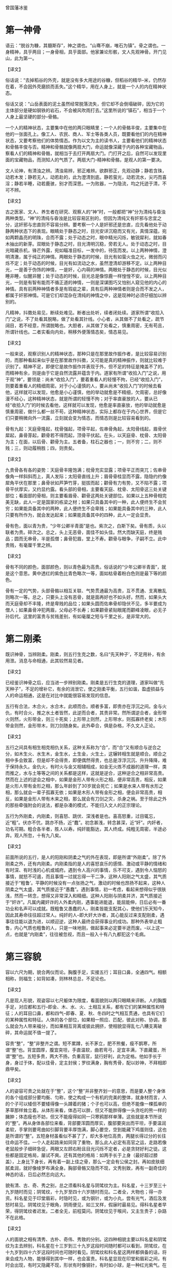 曾国藩冰鉴

* 第一神骨

语云：“脱谷为糠，其髓斯存”，神之谓也。“山骞不崩，唯石为镇”。骨之谓也。一身精神，具乎两目；一身骨相，具乎面部。他家兼论形骸，文人先观神骨。开门见山，此为第一。

【译文】

俗话说：“去掉稻谷的外壳，就是没有多大用途的谷糠，但稻谷的精华--米，仍然存在着，不会因外壳磨损而丢失。”这个精华，用在人身上，就是一个人的内在精神状态。

俗话又说：“山岳表面的泥土虽然经常脱落流失，但它却不会倒塌破碎，因为它的主体部分是硬如钢铁的岩石，不会被风吹雨打去。”这里所说的“镇石”，相当于一个人身上最坚硬的部分--骨骼。

一个人的精神状态，主要集中在他的两只眼睛里；一个人的骨骼丰俊，主要集中在他的一张面孔上。像工人、农民、商人、军士等各类人员，既要看他们的内在精神状态，又要考察他们的体势情态。作为以文为主的读书人，主要看他们的精神状态和骨骼丰俊与否。精神和骨骼就像两扇大门，命运就像深藏于内的各种宝藏物品，察看人们的精神和骨骼，就相当于去打开两扇大门。门打开之后，自然可以发现里面的宝藏物品，而测知人的气质了。两扇大门--精神和骨骼，是观人的第一要决。


文人论神，有清浊之辨。清浊易辨，邪正难辨。欲群邪正，先观动静；静若含珠，动若木发；静若无人，动若赴的，此为澄清到底。静若萤光，动若流水，尖巧而喜淫；静若半睡，动若鹿骇，别才而深思。一为败器，一为隐流，均之托迹于清，不可不辨。

【译文】

古之医家、文人、养生者在研究、观察人的“神”时，一般都把“神”分为清纯与昏浊两种类型。“神”的清纯与昏浊是比较容易区别的，但因为清纯又有奸邪与忠宜之分，这奸邪与忠直则不容易分辨。要考察一个人是奸邪还是忠直，应先看他处于动静两种状态下的表现。眼睛处于静态之时，目光安详沉稳而又有光，真情深蕴，宛如两颗晶亮的明珠，合而不露；处于动态之时，眼中精光闪烁，敏锐犀利，就如春木抽出的新芽。双眼处于静态之时，目光清明沉稳，旁若无人。处于动态之时，目光暗藏杀机，锋芒外露，宛如瞄准目标，一发中的，待弦而发。以上两种神情，澄明清澈，属于纯正的神情。两眼处于静态的时候，目光有如萤火虫之光，微弱而闪烁不定；处于动态的时候，目光有如流动之水，虽然澄清却游移不定。以上两种目光，一是善于伪饰的神情，一是奸，心内萌的神情。两眼处于静态的时候，目光似睡非睡，似醒非醒；处于动态的时候，目光总是像惊鹿一样惶惶不安。以上两种目光，一则是有智有能而不循正道的神情，一则是深谋图巧又怕别人窥见他的内心的神情。具有前两种神情者多是有瑕疵之辈，具有后两种神情者则是合而不发之人，都属于奸邪神情。可是它们却混杂在清纯的神情之中，这是现神时必须仔细加以辨别的。





凡精神，抖擞处易见，断续处难见。断者出处听，续者闭处续。道家所谓“收拾入门”之说，不了处看其脱略，做了处看其针线。小心者，从其做不了处看之，疏节阔目，若不经意，所谓脱略也。大胆者，从其做了处看之，慎重周密，无有苟且，所谓针线也。二者实看向内处，稍移外便落情态矣，情态易见。

【译文】

一般来说，观察识别人的精神状态，那种只是在那里故作振作者，是比较容易识别的，而那种看起来似乎是在那里故作抖擞，又可能是真的精神振作，则就比较难于识别了。精神不足，即便它是故作振作并表现于外，但不足的特征是掩盖不了的。而精神有余，则是由于它是自然流露并蕴含于内。道家有所谓“收拾入门”之说，用于观“神”，要领是：尚未“收拾入门”，要着重看人的轻慢不拘，已经“收拾入门”，则要着重看人的精细周密。对于小心谨慎的人，要从尚未“收拾入门”的时候去看他，这样就可以发现，他愈是小心谨慎，他的举动就愈是不精细，欠周密，总好像漫不经心，这种精神状态，就是所谓的轻慢不拘；对于率直豪放的人，要从已经“收拾入门”的时候去看他，这样就可以发现，他愈是率直豪放，他的举动就愈是慎重周密，做什么都一丝不苟，这种精神状态，实际上都存在于内心世界，但是它们只要稍微向外一流露，立刻就会变为情态，而情态则是比较容易看到的。

骨有九起：天庭骨隆起，枕骨强起，项骨平起，佐串骨角起，太阳骨线起，眉骨伏犀起，鼻骨芽起，颧骨若不得而起，顶骨平伏起。在头，以天庭骨、枕骨、太阳骨为主；在面，以后骨、颧骨为主。五者备，柱石之器也；一，则不穷；二，则不贱；三，则动履稍胜；四，则贵矣。

【译文】

九贵骨各有各的姿势：天庭骨丰隆饱满；枕骨充实显露；项骨平正而突兀；佐串骨像角一样斜斜而上，真人发际；太阳骨直线上升；眉骨骨桂显而不露，隐隐约约像犀角平伏在那里；鼻骨状如芦笋竹芽，挺拔而起；颧骨有力有势，又不陷不露；项骨平伏厚实，又约显约露。看头部的骨相，主要看天庭、枕骨、太阳骨这三处关键部位；看面部的骨相，则主要看眉骨、颧骨这两处关键部位。如果以上五种骨相完美无缺，此人一定是国家的栋梁之材；如果只具备其中的一种，此人便终生不会贫穷；如果能具备其中的两种，此人便终生不会卑贱；如果能具备其中的三种，此人只要有所作为，就会发达起来；如果能具备其中的四种，此人一定会显贵。

骨有色，面以青为贵，“少年公卿半青面”是也。紫次之，白斯下矣。骨有质，头以联者为贵。碎次之。总之，头上无恶骨，面佳不如头佳。然大而缺天庭，终是贱品；圆而无串骨，半是孤僧；鼻骨犯眉，堂上不寿。颧骨与眼争，子嗣不立。此中贵贱，有毫厘千里之辨。

【译文】

骨有不同的颜色，面部颜色，则以青色最为高贵。俗话说的“少年公卿半青面”，就是这个意思。黄中透红的紫色比青色略次一等，面如枯骨着粉白色则是最下等的颜色。

骨有一定的气势，头部骨骼以相互关联、气势贯通最为高贵，互不贯通、支离散乱则略次一等。总之，只要头上没有恶骨，就是面再好也不如头好。然而，如果头大而天庭骨却不丰隆，终是卑贱的品位；如果头圆而佐串骨却隐伏不见，多半要成为僧人；如果鼻骨冲犯两眉，父母必不长寿；如果颧骨紧贴眼尾而颧峰凌眼，必无子孙后代。这里的富贵与贫贱差别，有如毫厘之短与千里之长，是非常大的。

* 第二刚柔

既识神骨，当辨刚柔。刚柔，则五行生克之数，名曰“先天种子’，不足用补，有余用泄。消息与命相通，此其较然易见者。

【译文】

已经鉴识神骨之后，应当进一步辨别刚柔。刚柔是五行生克的道理，道家叫做“先天种子”，不足的增补它，有余的消泄它，使之刚柔平衡，五行如谐，盈虚损益与人的命运相通，这是在对比中就能很容易发现的信息。

五行有合法，木合火，水合木，此顺而合。顺者多富，即贵亦在浮沉之间。金与火仇，有时合火，推之水土者皆然，此逆而合者，其贵非常。然所谓逆合者，金形带火则然，火形带金，则三十死矣；上形带上则然，上形带水，则孤寡终老矣；木形带金则然，金形带木，则刀剑随身矣。此外牵合，俱是杂格，不久文人正论。

【译文】

五行之间具有相生相克相仇关系，这种关系称为“合”，而“合”又有顺合与逆合之分，如木生火、水生木，金生水，土生金，火生土，这辗转相生就是顺合。顺合之相中多会致富，但是却不会得贵，即便偶然得贵，也总是浮浮沉沉、升升降降，难于保持永久。金仇火，有时火与金又相辅相成，如金无火炼不成器的道理一样，类而推之，水与土等等之间的关系都是这样，这就是逆合，这种逆合之相非常高贵。然而在上述的逆会之相中，如果是金形人带有火形之相，便非常高贵，相反，如果是火形人带有金形之相，那么年龄到了30岁就会死亡；如果是水来人带有水形之相，那么就会一辈子孤寡无依；如果是木形人带有金形之相，便会非常高贵，相反，如果是金形人带有木来之相，那么就会有刀剑之灾，杀身之祸。至于除此之外的那些牵强附会的说法，都是杂凑的模式，不能归入文人的正宗理论。

五行为外刚柔，内刚柔，则喜怒、跳伏、深浅者是也。喜高怒重，过目辄忘，近“粗”。伏亦不伉，跳亦不扬，近“蠢”。初念甚浅，转念甚深，近“奸”。内奸者，功名可期。粗合各半者，胜人以寿。纯奸能豁达，其人终成。纯粗无周密，半途必弃。观人所忽，十有九八矣。

【译文】

前面所说的五行，是人的阳刚和阴柔之气的外在表现，即是所谓“外刚柔”。除了外刚柔之外，还有内刚柔。内刚柔指的是人的喜怒哀乐的感情、激动或平静的情绪和有时深、有时浅的心机或城府。遇到令人高兴的事情，乐不可支，遇到令人恼怒的事情，就怒不可遏，而且事情一过就忘得一干二净，这种人阳刚之气太盛，其气质接近于“粗鲁’。平静的时候没有一点张扬之气，激动的时候也昂扬不起来，这种人阴柔之气太盛，其气质接近于“愚蠢”。遇到事情，初一考虑，看起来想得似乎很肤浅，然而一转念，想得又非常深入和精细。这种人阳刚与阴柔并济，其气质接近于“奸诈”。凡属内藏奸诈的人外柔内刚，遇事能进能退，能屈能伸，日后必有一番功业和名声可以成就。既粗鲁又愚蠢的人，刚柔皆能支配其心，使他们乐天知今，因此其寿命往往超过常人。纯奸的人--即大奸大诈者，其心能反过来支配刚柔，遇事往往能以退为进，以顺迎逆，这种人最终会获得事业的成功。那种外表举止粗鲁，内心气质也粗鲁的人，只是一味地刚，做起事来必定要半途而废。--以上这一点，也就是“内刚柔”，往往被忽视，而且一般入十有八九都犯这个毛病。

* 第三容貌

容以六尺为期，貌合两仪而论。胸腹手足，实接五行；耳目口鼻，全通四气。相额相称，则福生；如背如凑，则林林总总，不足论也。

【译文】

凡是现人形貌，观姿容以七尺躯体为限度，看面貌则以两只眼睛来评断。人的胸腹手足，对应都和五行--即金、木、水、火、土相互关系，都有它们的某种属性和特征；人的耳目口鼻，都和四气--即春、夏、秋、冬四时之气相互贯通，也具有它们的某种属性和特征。人体的各个部位，如果相一照应、匹配，彼此对称、协调，那么就会为人带来福分，而如果相互背离或彼此拥挤，使相貌显得乱七八糟支离破碎，其命运就不值一提了。

容贵“整”，“整”非整齐之谓。短不累蹲，长不茅立，肥不熊餐，瘦不鹊寒，所谓“整”也。背宜圆厚，腹宜突坦，手直温软，曲若弯弓，足宜丰满，下直藏蛋，所谓“整”也。五短多贵，两大不扬，负重高官，鼠行好利，此为定格。他如手长于身，身过于体，配以佳骨，定主封侯；罗纹满身，胸有秀骨，配以妙神，不拜相即鼎甲矣。

【译文】

人的姿容可贵之处就在于“整”，这个“整”并非整齐划一的意思，而是要人整个身体的各个组成部分要均衡、匀称，使之构成一个有机的完美的整体，就身材而言，人的个子可以矮但不要矮得像一头蹲着的猪；个子也可以高，但绝不能像一棵孤单的茅草那样耸立着。从体形来看，体态可以胖，但又不能胖得像一头贪吃的熊一样的臃肿；体态瘦也不妨，但又不能瘦得如同一只寒鸦那样单薄。这些就是本节所说的“整”。再从身体各部位来看，背部要浑圆而厚实，腹部要突出而平坦，手要温润柔软，手掌则要弯曲如引脚背要丰厚饱满，脚心要空，空到能藏下鸡蛋则佳，这也是所谓的“整”。五短身材虽看似不甚了了，却大多地位高贵，两腿长得过分的长往往命运不佳。一个人走起路来如同背了重物，那么此人必定有高官之运，走路若像老鼠般步子细碎急促，两眼又左顾右盼且目光闪烁不定者，必是贪财好利之徒。这些都是固定格局，屡试不爽。还有其他的格局：如两手长于上身（最好超过膝盖），上身比下身长，再有着一副上佳之骨，那么一定会有公侯之封。再如皮肤细腻柔润，就好像绫罗布满全身。胸部骨骼又隐而不现，文秀别致，再有一副奇佳的神态的话，日后必然志向远大。

貌有清、古、奇、秀之别，总之须看科名星与阴骘纹为主。科名星，十三岁至三十九岁随时而见；阴骘纹，十九岁至四十六岁随时而见。二者全，大物也；得一亦资。科名星见于印堂眉彩，时隐时见，或为钢针，或为小丸，尝有光气，酒后及发怒时易见。阴骘纹见于眼角，阴雨便见，如三叉样，假寐时最易见。得科名星者早荣，得阴骘纹者迟发。二者全无，前程莫问。阴骘纹见于喉间，又主生贵子；杂路不在此格。

【译文】

人的面貌之相有清秀、古朴、奇伟、秀致的分别。这四种相貌主要以科名星和阴骘纹为主去辨别，科名星在十三岁到三十九岁这段时间随时都可以看到，阴骘纹，在十九岁到四十六岁这段时间也可随时看见。阴骘纹和科名星这两样都俱备的话，将来会成为人物，能够得到其中一样，也会富贵。科名星显现在印堂和眉彩之间，有时会出现，有时又隐藏不现，形状有时像钢针，有时如小球，是一种红光紫气。在喝酒之后和发怒时容易看见，阴骘纹出现在眼角之处，遇到阴天或下雨天便能看见，像三股叉的样子。在人快要睡着的时候最容易看见。有科名星者，少年时就会发达荣耀，有阴骘纹者，发迹的时间要晚一些。两者都没有的话，前程就别问了。另外，明骘纹若现于咽喉部位，主人喜得贵子。若明骘纹出现在其他部位，则不能这样断定，也就是不一定会得贵子。

目者面之渊，不深则不清。鼻者面之山，不高则不灵。口阔而方禄千种，齿多而圆木家食。眼角入鬓，必掌刑名。顶见于面，终司钱谷：出责征也。舌肥无官，橘皮不显。文人有伤左目，鹰鼻动便食人：此贱征也。

【译文】

人的眼睛如同面部的两方水潭，神气不深沉含蓄，面部就不会清朗明爽。鼻子如同支撑面部的山脉，鼻梁不挺拔，准头不学园，面部就不会现机灵聪慧之气。嘴巴宽阔又方正，主人有享千钟之福禄，牙齿细小而圆润，适合在外地发展事业。两眼秀长并播至鬓发处者，必掌司法大权，秃发谢顶而使头与面额相连，无限界，能掌财政大权。口吃者无官运。面部肌肤粗糙如桔子皮的人不会发达。文人若左眼有伤那么文星陷落而无所作为。鼻子如鹰嘴的人，必定内心阴险狠毒，喜伤人，（后面）这些都是贫贱的征兆。

* 第四情态

容貌者，骨之余，常佐骨之不足。情态者，神之余，常性神之不足。久往观人精神，乍见现人情态。大家举止，羞涩亦佳；小儿行藏，跳叫愈失。大旨亦辨清浊，细处兼论取舍。

【译文】

一个人的容貌是其骨骼状态的余韵，常常能够弥补骨骼的缺陷。情态是精神的流韵，常常能够弥补精神的不足。久久注目，要着重看入的精神；乍一放眼，则要首先看人的情态。凡属大家--如高官显宦、硕儒高增的举止动作，即使是羞涩之态，也不失为一种佳相；而凡属小儿举动，如市井小民的哭哭笑笑、又跳又叫，愈是矫揉造作，反而愈是显得幼稚粗俗。看人的情态，对于大处当然也要分辨清浊，而对细处则不但要分辨清浊，而且还要分辨主次方可做出取舍。

有弱态，有狂态，有疏懒态，有周旋态。飞鸟依人，情致婉转，此弱态也。不衫不履，旁若无人，此狂志也。坐止自如，问答随意，此疏懒态也。饰其中机，不苟言笑，察言观色，趋吉避凶，则周旋态也。皆报其情，不由矫枉。弱而不媚，狂而不哗，疏懒而真诚，周旋而健举，皆能成器；反之，败类也。大概亦得二三矣。

【译文】

常见的情态有以下四种：委婉柔弱的弱态，狂放不羁的狂态，怠慢懒散的疏懒态，交际圆滑周到的周旋态。如小鸟依依，情致婉转，娇柔亲切，这就是弱态；衣着不整，不修边幅，恃才傲物，目空一切，旁若无人，这就是狂态；想做什么就做什么，想怎么说就怎么说，不分场合，不论忌宜，这就是疏懒态；把心机深深地掩藏起来，处处察颜观色，事事趋吉避凶，与人接触圆滑周到，这就是周旋态。这些情态，都来自于内心的真情实性，不由人任意虚饰造作。委婉柔弱而不曲意连媚，狂放不羁而不喧哗取闹，怠慢懒散却坦诚纯真，交际圆润却强干豪雄，日后都能成为有用之材；反之，即委婉柔弱又曲意诌媚，狂放不羁而又喧哗取闹，怠慢懒散却不坦诚纯真，交际圆滑却不强干豪雄，日后都会沦为无用的废物。情态变化不定，难于准确把握，不过只要看到其大致情形，日后谁会成为有用之材，谁会论为无用的废物，也能看出个二三成。

前者恒态，又有时态。方有对谈，种忽地往；众方称言，此独冷笑；探险难近，不足与论情。言不必当，极口称是，未交此人，故意低毁；卑庸可耻，不足与论事。漫无可否，临事迟回；不甚关情，亦为堕泪。妇人之仁，不足与谈心。三者不必定人终身。反此以求，可以交天下土。

【译文】

前一章所说的，是在人们生活中经常出现的情态，称之为“恒态”。除此之外，还有几种情态，是不经常出现的，称之为“时态”。如正在跟人进行交谈时，他却忽然把目光和思路转向其他地方去了，足见这种人毫无诚意；在众人言笑正欢的时候，他却在一旁漠然冷笑，足见这种人冷峻寡情。这类人城府深沉，居心险恶，不能跟他们建立友情；别人发表的意见未必完全妥当，他却在一旁连声附和，足见此人胸无定见；还没有跟这个人打交道，他却在背后对人家进行恶意诽谤和诬蔑，足见此人信口开河，不负责任。这类人庸俗下流，卑鄙可耻，不能跟他们合作共事；无论遇到什么事情都不置可否，而一旦事到临头就迟疑不决，犹豫不前，足见此人优柔寡断；遇到一件根本不值得大动感情的事情，他却伤心落泪，大动感情，足见此人缺乏理智。这类人的仁慈纯属“妇人之仁”，不能跟他们推诚交心。然而以上三种情态却不一定能够决定一个人终身的命运。如果能够反以上三种人而求之，那么就几乎可以遍交天下之士了。

* 第五须眉

“须眉男子”。未有须眉不具可称男子者。“少年两道眉，临老一付须。”此言眉生早成，须主晚运也。然而紫面无须自责，暴腮缺须亦荣：郭令公半部不全，霍骠骁一副寡脸。此等间逢，毕竟有须眉者，十之九也。

【译文】

人们常说“须眉男子”，这就是将须眉作为男子的代名词。事实上也的确如此，因为还没有见过既无胡须又无眉毛的人而称为是男子。人们还常说：“少年两道眉，临老一付须”。这两句话则是说，一个人少年时的命运如何，是要看眉毛的相，而晚年运气怎么样，则以看胡须为主。但是也有例处，脸面呈紫气，即使没有胡须，地位也会高贵；两腮突露者，就算胡须稀少，也能够声名显达；郭子仪虽然胡须稀疏，却位极人臣，富甲天下；霍去病虽然没有胡须，只是一副寡脸相，却功高盖世。但这种情况，不过只是偶然碰到，毕竟有胡须有眉毛的人，占百分之九十以上。

眉尚彩，彩者，秒处反光也。贵人有三层彩，有一二层者。所谓“文明气象”，直疏爽不宜凝滞。一望有乘风翔舞之势，上也；如泼墨者，最下。倒竖者，上也；下垂者，最下。长有起伏，短有神气；浓忌浮光，淡忌枯索。如剑者掌兵权，如帚者赴法切。个中亦有征范，不可不辨。但如压眼不利，散乱多优，细而带媚，粗而无文，是最下乘。

【译文】

眉崇尚光彩，而所谓的光彩，就是眉毛消部闪现出的亮光。富贵的人，他眉毛的根外、中处、梢处共有三层光彩，当然有的只有两层，有的只有一层，通常所说的“文明之象”指的就是眉毛要疏密有效、清秀润朗，不要厚重呆板，又波又一密。远远望去，象两只凤在乘风翱翔，如一对龙在乘风飞舞，这就是上佳的眉梢。如果象一团散浸的墨汁，则是最下等的眉相。双眉倒竖，呈倒八字形，是好的眉相。又眉下垂，呈八字形，是下等的相，眉毛如果比较长，就得要有起伏，如果比较短，就应该昂然有神，眉毛如果浓，不应该有虚浮的光，眉毛如果淡，切忌形状象一条干枯的绳子。双眉如果象两把锋利的宝剑，必将成为统领三军的将帅，而双眉如果象两把破旧的扫帚，则会有杀身之祸。另外，这里面，还有各种其他的迹象和征兆，不可不认真地加以辨识。但是，如果眉毛过长并压迫着双眼，使目光显得迟滞不利，眉毛散乱无序，使目光显得忧劳无神，眉形过于纤细并带有媚态，眉来过于粗阔，使其没有文秀之气，这些都是属于最下等的眉相。

须有多寡，取其与眉相称。多者，宜清、宜疏、宜缩。宜参差不齐；少者，宜光、宜健、宜圆、宜有情照顾。卷如螺纹，聪明豁达；长如解索，风流荣显；劲如张戟，位高权重；亮若银条，早登廊庙，皆宦途大器。紫须剑眉，声音洪壮；篷然虬乱，尝见耳后，配以神骨清奇，不千里封侯，亦十年拜相。他如“辅须先长终不利”、“人中不见一世穷”。“鼻毛接须多滞晦”、“短髭遮口饿终身”，此其显而可见者耳。

【译文】

胡须，有的人多，有的人少，无论是多还是少，都要与眉毛相和谐，相匹配。胡须多的应该清秀流畅，疏爽明朗，不直不硬，并且长短分明有效。胡须少的，就要润泽光亮，刚健挺直，气韵十足，并与其他部位相互照应。胡须如果象螺丝一样的弯曲，这人一定聪明，目光高远，豁然大度。胡须细长的，象磨损的绳子一样到处是细弯小曲，这种人生性风流倜傥，却没有淫乱之心，将来一定能名高位显。胡须刚劲有力，如一把张开的利戟，这种人将来一定当大官，掌重权。胡须清新明朗，象闪闪发光的银条，这种人年纪轻轻就为朝中大臣。以上这些都是仕途官场上的大材大器的人物。如果人的胡须是紫色，眉毛如利剑，声音洪亮粗壮。胡须象虬那样蓬松劲挺散乱，而且有时还长到耳朵后边去，这样的胡须，再有一副清爽和英俊的骨骼与精神。即使封不了千里之候，也能当十年的宰相。其他的胡须，如辅须先长出来，终究没有好处。人中没有胡须，一辈子受苦受穷。鼻毛连接胡须，命运不顺利，前景暗然。短髭长大了而遮住了嘴，一辈子忍饥挨饿等等。这些胡须的凶象，是显而易见的，这里，就用不着详细论述了。

* 第六声音

人之声音，犹天地之气，轻清上浮，重浊下坠。始于丹田，发于喉，转于舌，辨于齿，出于唇，实与五音相配。取其自成一家，不必-一合调，闻声相思，其人斯在，宁必一见决英雄哉！

【译文】

人的声音，跟天地之间的阴阳五行之气一样，也有清浊之分，清者轻而上扬，浊者重而下坠。声音起始于丹田，在喉头发出声响，至舌头那里发生转化，在牙齿那里发生清浊之变，最后经由嘴唇发出去，这一切都与宫、商、角、徵、羽五音密切配合。看相识入的时候，听人的声音，要去辨识其独具一格之处，不一定完全与五音相符合，但是只要听到声音就要想到这个人，这样就会闻其声而知其人，所以不一定见到其的庐山真面目才能看出他究竟是个英才还是庸才。

声与音不同。声主“张”，寻发处见；音主“敛”，寻歇处见。辨声之法，必辨喜怒哀乐；喜如折竹，怒如阴雷起地，哀如击薄冰，乐如雪舞风前，大概以“轻清”为上。声雄者，如钟则贵，如锣则贱；声雌者，如雉鸣则贵，如蛙鸣则贱。远听声雄，近听悠扬，起若乘风，止如拍琴，上上。“大言不张唇，细言不露齿”，上也，出而不返，荒郊牛鸣。急而不达，深夜鼠嚼；或字句相联，喋喋利口；或齿喉隔断，喈喈混谈：市井之夫，何足比较？

【译文】

声和音看上去密不可分，其实它们是有区别的，是两种不同的物质。声产生于发音器官的启动之时，可以在发音器官启动的时候听到它；音产生于发音器官的闭合之时，可以在发音器官闭合的时候感觉到它。辨识声相优劣高下的方法很多，但是一定要着重从人情的喜怒哀乐中去细加鉴别。欣喜之声，宛如翠竹折断，其情致清脆而悦耳；愤怒之声，宛如平地一声雷，其情致豪壮而强烈；悲哀之声，宛如击破薄冰，其情致破碎而凄切；欢乐之声，宛如雪花千疾风刮来之前在空中飞舞，其情致宁静轻婉。它们都由于一个共同的特点--轻扬而清朗，被列入上佳之口。如果是刚健激越的阳刚之声，那么，象钟声一样宏亮沉雄，就高贵；象锣声一样轻薄浮泛，就卑贱；如果是温润文秀的阴柔之声，那么，象鸡鸣一样清朗悠扬，就高贵；象蛙鸣一样喧嚣空洞，就卑贱。远远听去，刚健激越，充满了阳刚之气。而近处听来，却温润悠扬，而充满了阴柔之敌，起的时候如乘风悄动，悦耳愉心，止的时候却如琴师拍琴，雍容自如，这乃是声中之最佳者。俗话说，“高产畅言却不大张其口，低声细语牙齿却含而不露”，这乃是声中之较佳者。发出之后，散漫虚浮，缺乏余韵，象荒效旷野中的孤牛之鸣；急急切切，咯咯吱吱，断续无节，象夜深入静的时候老鼠在偷吃东西；说话的时候，一句紧接一句，语无伦次，没完没了，而且嘴快气促；说话的时候，口齿不清，吞吞吐吐，含含糊糊，这几种说话声，都属于市井之人的粗鄙俗陋之声，有什么值得跟以上各种声相比的地方呢？

音者，声之余也，与声相去不远，此则从细曲中见耳。贫贱者有声无音，尖巧者有音无声，所谓“禽无声，兽无音”是也。凡人说话，是声散在前后左右者是也。开谈多含情，话终有余响，不唯雅人，兼称国土；口阔无溢出，舌尖无窕音，不唯实厚，兼获名高。

【译文】

音，是声的余波或余韵。音跟声相去并不远，它们之间的差异从细微的地方还是可以听出来的。贫穷卑贱的人说话只有声而无音，显得粗野不文，圆滑尖巧的人说话则只有音而无声，显得虚饰做作，俗话所谓的“鸟鸣无声，兽叫无音”，说的就是这种情形。普通人说话，只不过是一种声响散布在空中而已，并无音可言。如果说话的时候，一开口就情动于中，而声中饱含着情，到话说完了，则是温文尔雅的人，而且可以称得上是社会名流。如果说话的时候，即使口阔嘴大，却声未发而气先出，即使口齿灵俐，却又不矫造轻佻。这不仅表明其人自身内在素养深厚，而且预示其人还会获得盛名隆誉。

* 第七气色

面部如命，气色如运。大命固宜整齐，小运亦当享泰。是放光焰不发，珠玉与瓦砾同观；藻绘未扬，明光与布葛齐价。大者主一生祸福，小者亦三月吉凶。

【译文】

如果说面部象征并体现着人的大命，那么气色则象征并体现着人的小运。大命是由先天生成的，但仍应该与后天遭遇保持均衡，小运也应该一直保持顺利。所以如果光辉不能焕发出来，即使是珍珠和宝玉，也和碎砖烂瓦没有什么两样；如果色彩不能呈现出来，即使是统罗和绵绣，也和粗布糙葛没有什么二致。大命能够决定一个人一生的祸福，小运也能够决定一个人几个月的吉凶。

人以气为主，于内为精神，于外为气色。有终身之气色，“少淡、长明、壮艳、老素”是也。有一年之气色，“春青、夏红、秋黄、冬白”是也。有一月之气色，“朔后森发，望后隐跃”是也。有一日之气色，“早育、昼满、晚停、暮静”是也。

【译文】

气是一个人自身生存和发展的主要之神，在人体内部表现为人的精神，在人体表面表现为人的气色。气色有多种形态：其中有贯穿人的一生的气色，这就是俗话说的“少年时期气色为淡，所谓的淡，就是气稚色薄；青年时期气色为明，所谓的明，就是气勃色明；壮年时期气色为艳，所谓的艳，就是气丰色艳；老年时期气色为素，所谓的素，就是气实色朴”，就是这种气色。有贯穿一年的气色，这就是俗话说的“春季气色为青色--木色、春色，夏季气色为红色--火色、夏色，秋季气色为黄色--土色、秋色，冬季气色为白色--金色、冬色，”就是这种气色。有贯穿一月的气色，这就是俗话说的“每月初一日之后如枝叶盛发，十五日之后则若隐若现”，就是这种气色。有贯穿一天的气色，这就是俗话说的“早晨开始复苏，白天充盈饱满，傍晚渐趋隐伏，夜间安宁平静”，就是这种气色。

科名中人，以黄为主，此正色也。黄云盖顶，必极大魁；黄翅入鬓，进身不远；印堂黄色，富贵逼人；明堂素净，明年及第。他如眼角霞鲜，决利小考；印堂垂紫，动获小利，红晕中分，定产佳儿；两颧红润，骨肉发迹。由此推之，足见一斑矣。

【译文】

对于追求科名的士人来说，面部气色应该以黄色为主，因为黄色是正色，吉色。如果有一道黄色的彩云覆盖在他头顶，那么可以肯定，这位士子必然会在科考殿试中一举夺魁，高中状元；如果两颧部位各有一片黄色向外扩展，如两只翅膀直插双鬓，那么可以肯定，这位士子登科升官或封爵受禄已经为期不远；如果命宫印堂呈黄色，那么可以肯定，这位士子很快就会获得既能够致富又能够做官的机会；如果明堂部位即鼻子白润而净洁，那么可以肯定，这位士子必能科考入第。其他面部气色，如眼角即鱼尾部位红紫二色充盈，其状似绚丽的云霞，那么可以肯定，这位童子参加小考，必然能够顺利考中；命宫印堂，有一片紫色发动，向上注入山根之间，那么可以肯定，此人经常会获得一些钱财之利；如果两眼下方各有一片红晕，而且被鼻梁居中分隔开来从而互不连接，那么可以肯定，此人定会喜得一个宝贝儿子；如果两额部位红润光泽，那么可以肯定，此人的亲人如父子、叔侄、兄弟等等，必然能够立功显名并发家致富。由此推而广之，足可以窥见面部气色与人的命运的关系的情形。

色忌青，忌白。青常见于眼底，白常见于后端。然亦不同：心事优势，青如凝墨；祸生不测，青如浮烟；酒色惫倦，白如卧羊；灾晦催人，白如傅粉。又有青而带紫，金形遇之而飞扬，白而有光，土庚相当亦富贵，又不在此论也。最不佳者： “太白夹日月，乌鸟集天庭，桃花散面颊，(赤页)尾守地阁。”有一于此，前程退落，祸患再三矣。

【译文】

面部气色忌讳青色，也忌讳白色。青色一般出现在眼睛的下方，白色则经常出现在两眉的眉梢。它们的具体情形又有差别：如果是由于。心事忧烦困苦而面呈青色，那么这种青色多半既浓且厚，状如凝墨；如果是由于遇到飞来的横祸而面呈青色，那么这种青色一定轻重不均，状如浮烟；如果是由于嗜酒好色导致疲惫倦怠而面呈白色，那么这种白色一定势如卧羊，不久即会消散；如果是由于遭遇了大灾大难而面呈白色，那么这种白色一定惨如枯骨，充满死气。还有青中带紫之色，如果是金形人遇到这种气色，一定能够飞黄腾达，如果是白润光泽之色，上形兼金来人面呈这种气色，也会获得富贵，这些都是特例，不在以上所论之列。而最为不佳的，则是以下四种气色：“白色围绕眼圈，此相主丧乱；黑气聚集额头，此相主参革；赤斑布满两颊，此相主刑狱；浅赤凝结地阁，此相主凶亡。“以上四相，如果仅具其一，就会前程倒退败落。并且接连遭灾遇祸。

